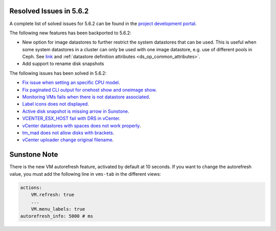 .. _resolved_issues_562:

Resolved Issues in 5.6.2
--------------------------------------------------------------------------------

A complete list of solved issues for 5.6.2 can be found in the `project development portal <https://github.com/OpenNebula/one/milestone/21>`__.

The following new features has been backported to 5.6.2:

- New option for image datastores to further restrict the system datastores that can be used. This is useful when some system datastores in a cluster can only be used with one image datastore, e.g. use of different pools in Ceph. See `link <https://github.com/OpenNebula/one/issues/2246>`__ and :ref:`datastore definition attributes <ds_op_common_attributes>`.
- Add support to rename disk snapshots

The following issues has been solved in 5.6.2:

- `Fix issue when setting an specific CPU model <https://github.com/OpenNebula/one/issues/1688>`__.
- `Fix paginated CLI output for onehost show and oneimage show <https://github.com/OpenNebula/one/issues/2445>`__.
- `Monitoring VMs fails when there is not datastore associated <https://github.com/OpenNebula/one/issues/2433>`__.
- `Label icons does not displayed <https://github.com/OpenNebula/one/issues/2473>`__.
- `Active disk snapshot is missing arrow in Sunstone <https://github.com/OpenNebula/one/issues/2439>`__.
- `VCENTER_ESX_HOST fail with DRS in vCenter <https://github.com/OpenNebula/one/issues/2477>`__.
- `vCenter datastores with spaces does not work properly <https://github.com/OpenNebula/one/issues/2437>`__.
- `tm_mad does not allow disks with brackets <https://github.com/OpenNebula/one/issues/2420>`__.
- `vCenter uploader change original filename <https://github.com/OpenNebula/one/issues/2464>`__.

Sunstone Note
--------------------------------------------------------------------------------

There is the new VM autorefresh feature, activated by default at 10 seconds. If you want to change the autorefresh value, you must add the following line in ``vms-tab`` in the different views:

.. code-block:: yaml

    actions:
        VM.refresh: true
        ...
        VM.menu_labels: true
    autorefresh_info: 5000 # ms
